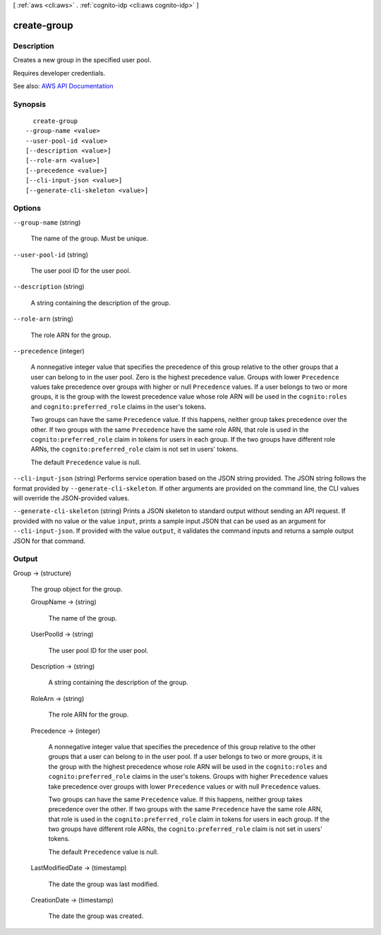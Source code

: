 [ :ref:`aws <cli:aws>` . :ref:`cognito-idp <cli:aws cognito-idp>` ]

.. _cli:aws cognito-idp create-group:


************
create-group
************



===========
Description
===========



Creates a new group in the specified user pool.

 

Requires developer credentials.



See also: `AWS API Documentation <https://docs.aws.amazon.com/goto/WebAPI/cognito-idp-2016-04-18/CreateGroup>`_


========
Synopsis
========

::

    create-group
  --group-name <value>
  --user-pool-id <value>
  [--description <value>]
  [--role-arn <value>]
  [--precedence <value>]
  [--cli-input-json <value>]
  [--generate-cli-skeleton <value>]




=======
Options
=======

``--group-name`` (string)


  The name of the group. Must be unique.

  

``--user-pool-id`` (string)


  The user pool ID for the user pool.

  

``--description`` (string)


  A string containing the description of the group.

  

``--role-arn`` (string)


  The role ARN for the group.

  

``--precedence`` (integer)


  A nonnegative integer value that specifies the precedence of this group relative to the other groups that a user can belong to in the user pool. Zero is the highest precedence value. Groups with lower ``Precedence`` values take precedence over groups with higher or null ``Precedence`` values. If a user belongs to two or more groups, it is the group with the lowest precedence value whose role ARN will be used in the ``cognito:roles`` and ``cognito:preferred_role`` claims in the user's tokens.

   

  Two groups can have the same ``Precedence`` value. If this happens, neither group takes precedence over the other. If two groups with the same ``Precedence`` have the same role ARN, that role is used in the ``cognito:preferred_role`` claim in tokens for users in each group. If the two groups have different role ARNs, the ``cognito:preferred_role`` claim is not set in users' tokens.

   

  The default ``Precedence`` value is null.

  

``--cli-input-json`` (string)
Performs service operation based on the JSON string provided. The JSON string follows the format provided by ``--generate-cli-skeleton``. If other arguments are provided on the command line, the CLI values will override the JSON-provided values.

``--generate-cli-skeleton`` (string)
Prints a JSON skeleton to standard output without sending an API request. If provided with no value or the value ``input``, prints a sample input JSON that can be used as an argument for ``--cli-input-json``. If provided with the value ``output``, it validates the command inputs and returns a sample output JSON for that command.



======
Output
======

Group -> (structure)

  

  The group object for the group.

  

  GroupName -> (string)

    

    The name of the group.

    

    

  UserPoolId -> (string)

    

    The user pool ID for the user pool.

    

    

  Description -> (string)

    

    A string containing the description of the group.

    

    

  RoleArn -> (string)

    

    The role ARN for the group.

    

    

  Precedence -> (integer)

    

    A nonnegative integer value that specifies the precedence of this group relative to the other groups that a user can belong to in the user pool. If a user belongs to two or more groups, it is the group with the highest precedence whose role ARN will be used in the ``cognito:roles`` and ``cognito:preferred_role`` claims in the user's tokens. Groups with higher ``Precedence`` values take precedence over groups with lower ``Precedence`` values or with null ``Precedence`` values.

     

    Two groups can have the same ``Precedence`` value. If this happens, neither group takes precedence over the other. If two groups with the same ``Precedence`` have the same role ARN, that role is used in the ``cognito:preferred_role`` claim in tokens for users in each group. If the two groups have different role ARNs, the ``cognito:preferred_role`` claim is not set in users' tokens.

     

    The default ``Precedence`` value is null.

    

    

  LastModifiedDate -> (timestamp)

    

    The date the group was last modified.

    

    

  CreationDate -> (timestamp)

    

    The date the group was created.

    

    

  

